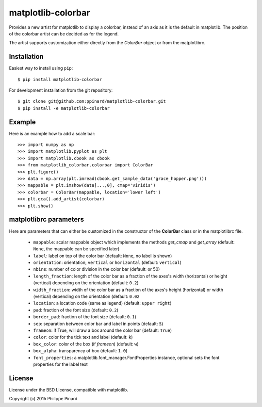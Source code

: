 matplotlib-colorbar
===================

.. image:: https://travis-ci.org/ppinard/matplotlib-colorbar.svg
   :target: https://travis-ci.org/ppinard/matplotlib-colorbar
   
.. image:: https://badge.fury.io/py/matplotlib-colorbar.svg
   :target: http://badge.fury.io/py/matplotlib-colorbar

Provides a new artist for matplotlib to display a colorbar, 
instead of an axis as it is the default in matplotlib.
The position of the colorbar artist can be decided as for the legend. 

.. image:: https://raw.githubusercontent.com/ppinard/matplotlib-colorbar/master/doc/example1.png

The artist supports customization either directly from the *ColorBar* object or
from the matplotlibrc.

Installation
------------

Easiest way to install using ``pip``::

    $ pip install matplotlib-colorbar
    
For development installation from the git repository::

    $ git clone git@github.com:ppinard/matplotlib-colorbar.git
    $ pip install -e matplotlib-colorbar

Example
-------

Here is an example how to add a scale bar::

   >>> import numpy as np
   >>> import matplotlib.pyplot as plt
   >>> import matplotlib.cbook as cbook
   >>> from matplotlib_colorbar.colorbar import ColorBar
   >>> plt.figure()
   >>> data = np.array(plt.imread(cbook.get_sample_data('grace_hopper.png')))
   >>> mappable = plt.imshow(data[...,0], cmap='viridis')
   >>> colorbar = ColorBar(mappable, location='lower left')
   >>> plt.gca().add_artist(colorbar)
   >>> plt.show()
   
matplotlibrc parameters
-----------------------

Here are parameters that can either be customized in the constructor of the
**ColorBar** class or in the matplotlibrc file.

  * ``mappable``: scalar mappable object which implements the methods 
    *get_cmap* and *get_array*
    (default: ``None``, the mappable can be specified later)
  * ``label``: label on top of the color bar 
    (default: ``None``, no label is shown)
  * ``orientation``: orientation, ``vertical`` or ``horizontal``
    (default: ``vertical``)
  * ``nbins``: number of color division in the color bar (default: or 50)
  * ``length_fraction``: length of the color bar as a fraction of the 
    axes's width (horizontal) or height (vertical) depending on the 
    orientation (default: ``0.2``)
  * ``width_fraction``: width of the color bar as a fraction of the 
    axes's height (horizontal) or width (vertical) depending on the
    orientation (default: ``0.02``
  * ``location``: a location code (same as legend) (default: ``upper right``)
  * ``pad``: fraction of the font size (default: ``0.2``)
  * ``border_pad``: fraction of the font size (default: ``0.1``)
  * ``sep``: separation between color bar and label in points (default: ``5``)
  * ``frameon``: if True, will draw a box around the color bar (default: ``True``)
  * ``color``: color for the tick text and label (default: ``k``)
  * ``box_color``: color of the box (if *frameon*) (default: ``w``)
  * ``box_alpha``: transparency of box (default: ``1.0``)
  * ``font_properties``: a matplotlib.font_manager.FontProperties instance, 
    optional sets the font properties for the label text

License
-------

License under the BSD License, compatible with matplotlib.

Copyright (c) 2015 Philippe Pinard
